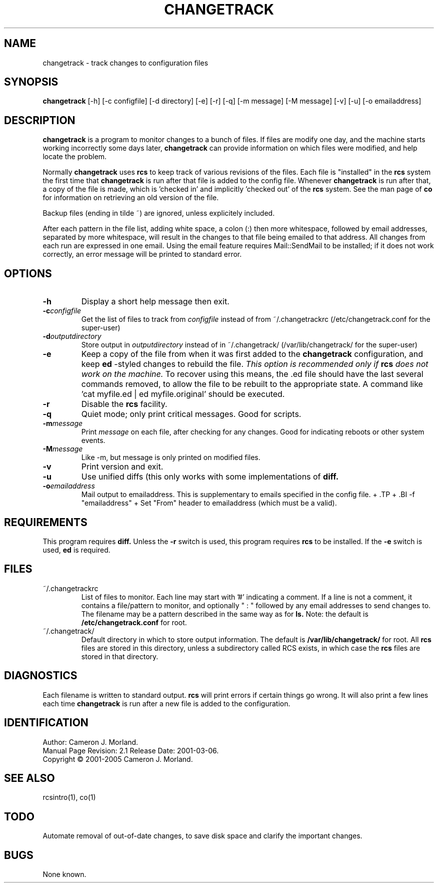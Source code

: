 .TH CHANGETRACK 1 "" "" \" -*- nroff -*-
.SH NAME
changetrack \- track changes to configuration files
.SH SYNOPSIS
.B changetrack
[-h] [\-c configfile] [\-d directory] [-e] [-r] [-q] [\-m message] [\-M message] [-v] [-u] [\-o emailaddress]
.SH DESCRIPTION
.B changetrack
is a program to monitor changes to a bunch of files. If files are  
modify one day, and the machine starts working incorrectly some days later,
.B changetrack
can provide information on which files were modified, and help locate
the problem. 
.PP
Normally
.B changetrack
uses
.B rcs
to keep track of various revisions of the files. Each file is "installed"
in the 
.B rcs
system the first time that
.B changetrack
is run after that file is added to the config file. Whenever 
.B changetrack
is run after that, a copy of the file is made, which is 'checked in'
and implicitly 'checked out' of the 
.B rcs
system. See the man page of 
.B co
for information on retrieving an old version of the file.
.PP
Backup files (ending in tilde ~) are ignored, unless explicitely included.
.PP
After each pattern in the file list, adding white space, a colon (:) then
more whitespace, followed by email addresses, separated by more whitespace,
will result in the changes to that file being emailed to that address. All
changes from each run are expressed in one email. Using the email feature
requires Mail::SendMail to be installed; if it does not work correctly, an
error message will be printed to standard error.
.SH OPTIONS
.TP
.B \-h
Display a short help message then exit.
.TP
.BI \-c "configfile"
Get the list of files to track from
.I configfile
instead of from ~/.changetrackrc
(/etc/changetrack.conf for the super-user)
.TP
.BI \-d "outputdirectory"
Store output in
.I outputdirectory
instead of in ~/.changetrack/
(/var/lib/changetrack/ for the super-user)
.TP
.BI \-e
Keep a copy of the file from when it was first added to the
.B changetrack
configuration, and keep
.B ed
-styled changes to rebuild the file.
.I This option is recommended only if
.BI rcs
.I does not work on the machine.
To recover using this means, the .ed file
should have the last several commands removed, to allow the file to be rebuilt
to the appropriate state. A command like 'cat myfile.ed | ed myfile.original'
should be executed.
.TP
.B \-r
Disable the 
.B rcs
facility.
.TP
.B \-q
Quiet mode; only print critical messages. Good for scripts.
.TP
.BI \-m "message"
Print
.I message
on each file, after checking for any changes. Good for indicating reboots 
or other system events.
.TP
.BI \-M "message"
Like \-m, but message is only printed on modified files.
.TP
.BI \-v
Print version and exit.
.TP
.B \-u
Use unified diffs (this only works with some implementations of
.BI diff.
.TP
.BI \-o "emailaddress"
Mail output to emailaddress. This is supplementary to emails specified in the config file.
+ .TP
+ .BI \-f "emailaddress"
+ Set "From" header to emailaddress (which must be a valid).

.SH REQUIREMENTS
This program requires
.B diff.
Unless the
.B -r
switch is used, this program requires
.B rcs
to be installed. If the 
.B -e
switch is used,
.B ed
is required.
.SH FILES
.TP
~/.changetrackrc
List of files to monitor. Each line may start with '#' indicating a comment.
If a line is not a comment, it contains a file/pattern to monitor, and optionally
" : " followed by any email addresses to send changes to. The filename may
be a pattern described in the same way as for
.B ls.
Note: the default is 
.B /etc/changetrack.conf
for root.
.TP
~/.changetrack/
Default directory in which to store output information. The default is
.B /var/lib/changetrack/
for root. All
.B rcs
files are stored in this directory, unless a subdirectory called RCS 
exists, in which case the
.B rcs
files are stored in that directory.
.SH DIAGNOSTICS
Each filename is written to standard output.
.B rcs
will print errors if certain things go wrong. It will also print
a few lines each time
.B changetrack
is run after a new file is added to the configuration.
.SH IDENTIFICATION
Author: Cameron J. Morland.
.br
Manual Page Revision: 2.1 Release Date: 2001-03-06.
.br
Copyright \(co 2001-2005 Cameron J. Morland.
.SH "SEE ALSO"
rcsintro(1), co(1)

.SH TODO
Automate removal of out-of-date changes, to save disk space and clarify
the important changes.

.SH BUGS
None known.

